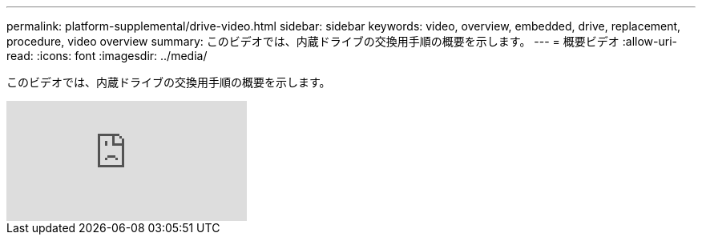 ---
permalink: platform-supplemental/drive-video.html 
sidebar: sidebar 
keywords: video, overview, embedded, drive, replacement, procedure, video overview 
summary: このビデオでは、内蔵ドライブの交換用手順の概要を示します。 
---
= 概要ビデオ
:allow-uri-read: 
:icons: font
:imagesdir: ../media/


[role="lead"]
このビデオでは、内蔵ドライブの交換用手順の概要を示します。

video::Ziqg9HL8oYQ?[youtube]